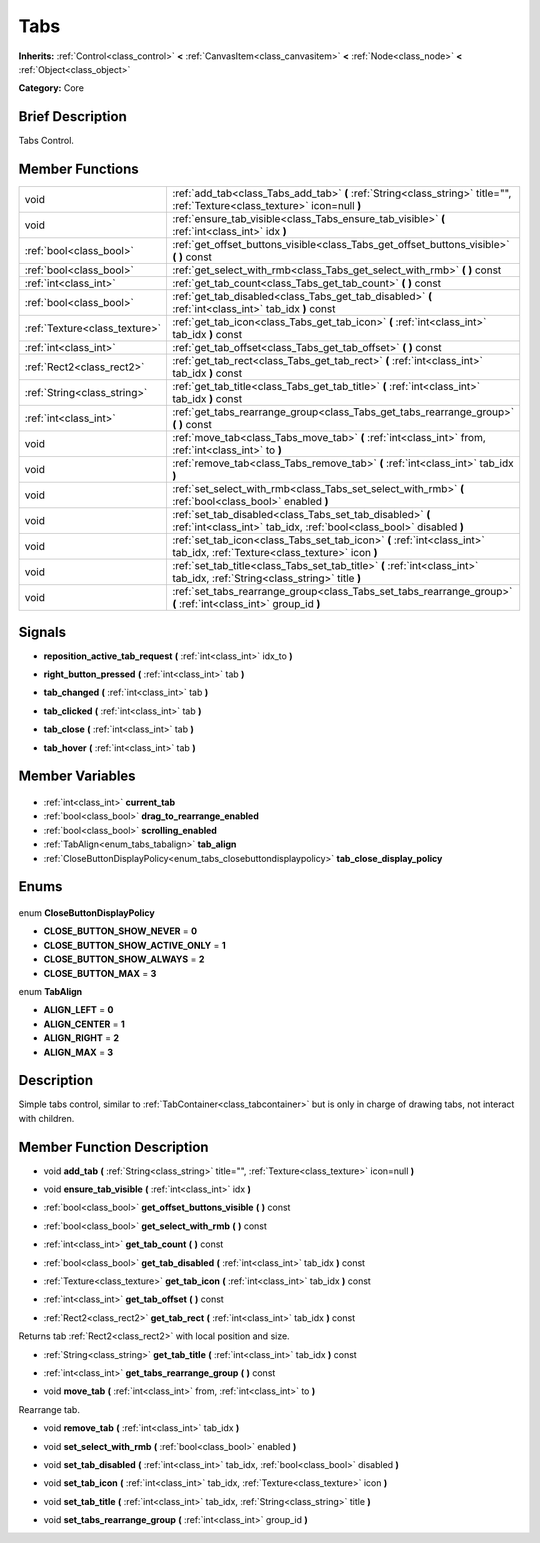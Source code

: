 .. Generated automatically by doc/tools/makerst.py in Godot's source tree.
.. DO NOT EDIT THIS FILE, but the Tabs.xml source instead.
.. The source is found in doc/classes or modules/<name>/doc_classes.

.. _class_Tabs:

Tabs
====

**Inherits:** :ref:`Control<class_control>` **<** :ref:`CanvasItem<class_canvasitem>` **<** :ref:`Node<class_node>` **<** :ref:`Object<class_object>`

**Category:** Core

Brief Description
-----------------

Tabs Control.

Member Functions
----------------

+--------------------------------+----------------------------------------------------------------------------------------------------------------------------------+
| void                           | :ref:`add_tab<class_Tabs_add_tab>` **(** :ref:`String<class_string>` title="", :ref:`Texture<class_texture>` icon=null **)**     |
+--------------------------------+----------------------------------------------------------------------------------------------------------------------------------+
| void                           | :ref:`ensure_tab_visible<class_Tabs_ensure_tab_visible>` **(** :ref:`int<class_int>` idx **)**                                   |
+--------------------------------+----------------------------------------------------------------------------------------------------------------------------------+
| :ref:`bool<class_bool>`        | :ref:`get_offset_buttons_visible<class_Tabs_get_offset_buttons_visible>` **(** **)** const                                       |
+--------------------------------+----------------------------------------------------------------------------------------------------------------------------------+
| :ref:`bool<class_bool>`        | :ref:`get_select_with_rmb<class_Tabs_get_select_with_rmb>` **(** **)** const                                                     |
+--------------------------------+----------------------------------------------------------------------------------------------------------------------------------+
| :ref:`int<class_int>`          | :ref:`get_tab_count<class_Tabs_get_tab_count>` **(** **)** const                                                                 |
+--------------------------------+----------------------------------------------------------------------------------------------------------------------------------+
| :ref:`bool<class_bool>`        | :ref:`get_tab_disabled<class_Tabs_get_tab_disabled>` **(** :ref:`int<class_int>` tab_idx **)** const                             |
+--------------------------------+----------------------------------------------------------------------------------------------------------------------------------+
| :ref:`Texture<class_texture>`  | :ref:`get_tab_icon<class_Tabs_get_tab_icon>` **(** :ref:`int<class_int>` tab_idx **)** const                                     |
+--------------------------------+----------------------------------------------------------------------------------------------------------------------------------+
| :ref:`int<class_int>`          | :ref:`get_tab_offset<class_Tabs_get_tab_offset>` **(** **)** const                                                               |
+--------------------------------+----------------------------------------------------------------------------------------------------------------------------------+
| :ref:`Rect2<class_rect2>`      | :ref:`get_tab_rect<class_Tabs_get_tab_rect>` **(** :ref:`int<class_int>` tab_idx **)** const                                     |
+--------------------------------+----------------------------------------------------------------------------------------------------------------------------------+
| :ref:`String<class_string>`    | :ref:`get_tab_title<class_Tabs_get_tab_title>` **(** :ref:`int<class_int>` tab_idx **)** const                                   |
+--------------------------------+----------------------------------------------------------------------------------------------------------------------------------+
| :ref:`int<class_int>`          | :ref:`get_tabs_rearrange_group<class_Tabs_get_tabs_rearrange_group>` **(** **)** const                                           |
+--------------------------------+----------------------------------------------------------------------------------------------------------------------------------+
| void                           | :ref:`move_tab<class_Tabs_move_tab>` **(** :ref:`int<class_int>` from, :ref:`int<class_int>` to **)**                            |
+--------------------------------+----------------------------------------------------------------------------------------------------------------------------------+
| void                           | :ref:`remove_tab<class_Tabs_remove_tab>` **(** :ref:`int<class_int>` tab_idx **)**                                               |
+--------------------------------+----------------------------------------------------------------------------------------------------------------------------------+
| void                           | :ref:`set_select_with_rmb<class_Tabs_set_select_with_rmb>` **(** :ref:`bool<class_bool>` enabled **)**                           |
+--------------------------------+----------------------------------------------------------------------------------------------------------------------------------+
| void                           | :ref:`set_tab_disabled<class_Tabs_set_tab_disabled>` **(** :ref:`int<class_int>` tab_idx, :ref:`bool<class_bool>` disabled **)** |
+--------------------------------+----------------------------------------------------------------------------------------------------------------------------------+
| void                           | :ref:`set_tab_icon<class_Tabs_set_tab_icon>` **(** :ref:`int<class_int>` tab_idx, :ref:`Texture<class_texture>` icon **)**       |
+--------------------------------+----------------------------------------------------------------------------------------------------------------------------------+
| void                           | :ref:`set_tab_title<class_Tabs_set_tab_title>` **(** :ref:`int<class_int>` tab_idx, :ref:`String<class_string>` title **)**      |
+--------------------------------+----------------------------------------------------------------------------------------------------------------------------------+
| void                           | :ref:`set_tabs_rearrange_group<class_Tabs_set_tabs_rearrange_group>` **(** :ref:`int<class_int>` group_id **)**                  |
+--------------------------------+----------------------------------------------------------------------------------------------------------------------------------+

Signals
-------

.. _class_Tabs_reposition_active_tab_request:

- **reposition_active_tab_request** **(** :ref:`int<class_int>` idx_to **)**

.. _class_Tabs_right_button_pressed:

- **right_button_pressed** **(** :ref:`int<class_int>` tab **)**

.. _class_Tabs_tab_changed:

- **tab_changed** **(** :ref:`int<class_int>` tab **)**

.. _class_Tabs_tab_clicked:

- **tab_clicked** **(** :ref:`int<class_int>` tab **)**

.. _class_Tabs_tab_close:

- **tab_close** **(** :ref:`int<class_int>` tab **)**

.. _class_Tabs_tab_hover:

- **tab_hover** **(** :ref:`int<class_int>` tab **)**


Member Variables
----------------

  .. _class_Tabs_current_tab:

- :ref:`int<class_int>` **current_tab**

  .. _class_Tabs_drag_to_rearrange_enabled:

- :ref:`bool<class_bool>` **drag_to_rearrange_enabled**

  .. _class_Tabs_scrolling_enabled:

- :ref:`bool<class_bool>` **scrolling_enabled**

  .. _class_Tabs_tab_align:

- :ref:`TabAlign<enum_tabs_tabalign>` **tab_align**

  .. _class_Tabs_tab_close_display_policy:

- :ref:`CloseButtonDisplayPolicy<enum_tabs_closebuttondisplaypolicy>` **tab_close_display_policy**


Enums
-----

  .. _enum_Tabs_CloseButtonDisplayPolicy:

enum **CloseButtonDisplayPolicy**

- **CLOSE_BUTTON_SHOW_NEVER** = **0**
- **CLOSE_BUTTON_SHOW_ACTIVE_ONLY** = **1**
- **CLOSE_BUTTON_SHOW_ALWAYS** = **2**
- **CLOSE_BUTTON_MAX** = **3**

  .. _enum_Tabs_TabAlign:

enum **TabAlign**

- **ALIGN_LEFT** = **0**
- **ALIGN_CENTER** = **1**
- **ALIGN_RIGHT** = **2**
- **ALIGN_MAX** = **3**


Description
-----------

Simple tabs control, similar to :ref:`TabContainer<class_tabcontainer>` but is only in charge of drawing tabs, not interact with children.

Member Function Description
---------------------------

.. _class_Tabs_add_tab:

- void **add_tab** **(** :ref:`String<class_string>` title="", :ref:`Texture<class_texture>` icon=null **)**

.. _class_Tabs_ensure_tab_visible:

- void **ensure_tab_visible** **(** :ref:`int<class_int>` idx **)**

.. _class_Tabs_get_offset_buttons_visible:

- :ref:`bool<class_bool>` **get_offset_buttons_visible** **(** **)** const

.. _class_Tabs_get_select_with_rmb:

- :ref:`bool<class_bool>` **get_select_with_rmb** **(** **)** const

.. _class_Tabs_get_tab_count:

- :ref:`int<class_int>` **get_tab_count** **(** **)** const

.. _class_Tabs_get_tab_disabled:

- :ref:`bool<class_bool>` **get_tab_disabled** **(** :ref:`int<class_int>` tab_idx **)** const

.. _class_Tabs_get_tab_icon:

- :ref:`Texture<class_texture>` **get_tab_icon** **(** :ref:`int<class_int>` tab_idx **)** const

.. _class_Tabs_get_tab_offset:

- :ref:`int<class_int>` **get_tab_offset** **(** **)** const

.. _class_Tabs_get_tab_rect:

- :ref:`Rect2<class_rect2>` **get_tab_rect** **(** :ref:`int<class_int>` tab_idx **)** const

Returns tab :ref:`Rect2<class_rect2>` with local position and size.

.. _class_Tabs_get_tab_title:

- :ref:`String<class_string>` **get_tab_title** **(** :ref:`int<class_int>` tab_idx **)** const

.. _class_Tabs_get_tabs_rearrange_group:

- :ref:`int<class_int>` **get_tabs_rearrange_group** **(** **)** const

.. _class_Tabs_move_tab:

- void **move_tab** **(** :ref:`int<class_int>` from, :ref:`int<class_int>` to **)**

Rearrange tab.

.. _class_Tabs_remove_tab:

- void **remove_tab** **(** :ref:`int<class_int>` tab_idx **)**

.. _class_Tabs_set_select_with_rmb:

- void **set_select_with_rmb** **(** :ref:`bool<class_bool>` enabled **)**

.. _class_Tabs_set_tab_disabled:

- void **set_tab_disabled** **(** :ref:`int<class_int>` tab_idx, :ref:`bool<class_bool>` disabled **)**

.. _class_Tabs_set_tab_icon:

- void **set_tab_icon** **(** :ref:`int<class_int>` tab_idx, :ref:`Texture<class_texture>` icon **)**

.. _class_Tabs_set_tab_title:

- void **set_tab_title** **(** :ref:`int<class_int>` tab_idx, :ref:`String<class_string>` title **)**

.. _class_Tabs_set_tabs_rearrange_group:

- void **set_tabs_rearrange_group** **(** :ref:`int<class_int>` group_id **)**


